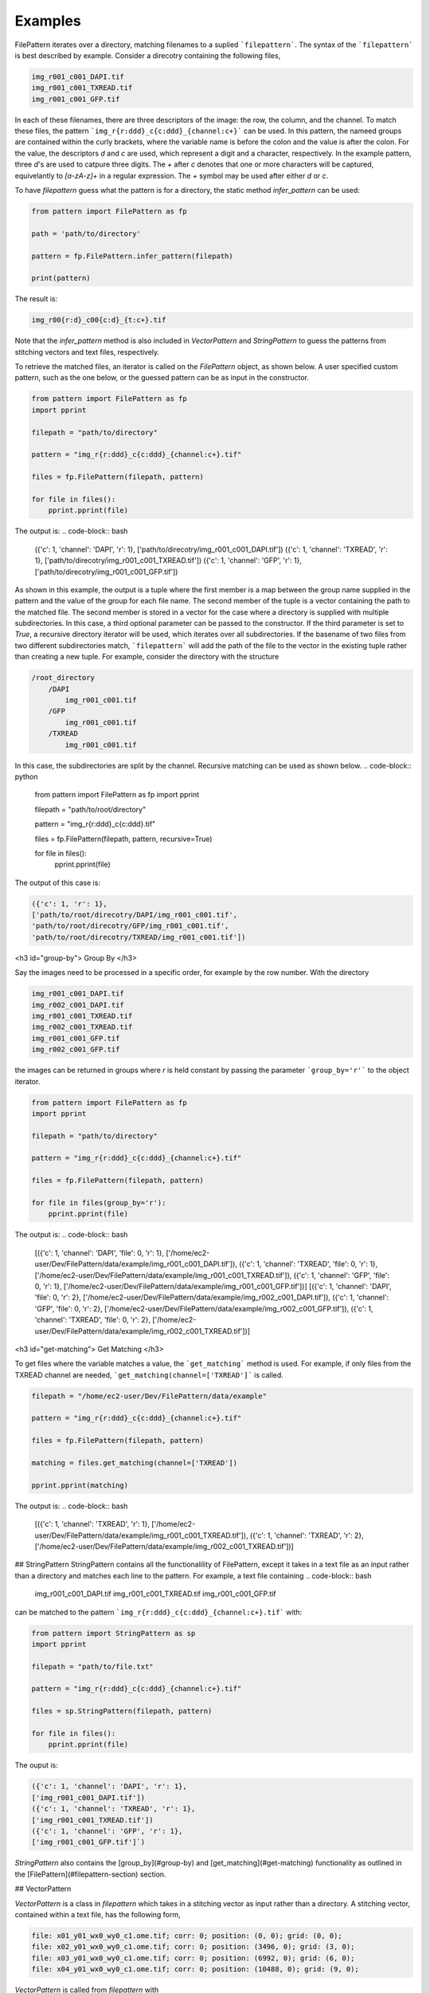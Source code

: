 ========
Examples
========

FilePattern iterates over a directory, matching filenames to a suplied ```filepattern```. The syntax of the ```filepattern``` is best described by example. Consider a direcotry
containing the following files, 

.. code-block:: bash

    img_r001_c001_DAPI.tif
    img_r001_c001_TXREAD.tif
    img_r001_c001_GFP.tif


In each of these filenames, there are three descriptors of the image: the row, the column, and the channel. To match these files, the pattern ```img_r{r:ddd}_c{c:ddd}_{channel:c+}``` can be used. In this pattern, the nameed groups are contained within the curly brackets, where the variable name is before the colon and the value is after the colon. For the value, the descriptors `d` and `c` are used, which represent a digit and a character, respectively. In the example pattern, three `d`'s are used to catpure three digits. The `+` after `c` denotes that one or more characters will be captured, equivelantly to `[a-zA-z]+` in a regular expression. The `+` symbol may be used after either `d` or `c`. 

To have `filepattern` guess what the pattern is for a directory, the static method `infer_pattern` can be used:

.. code-block:: python

    from pattern import FilePattern as fp 

    path = 'path/to/directory'

    pattern = fp.FilePattern.infer_pattern(filepath)

    print(pattern)


The result is:

.. code-block:: bash

    img_r00{r:d}_c00{c:d}_{t:c+}.tif


Note that the `infer_pattern` method is also included in `VectorPattern` and `StringPattern` to guess the patterns from stitching vectors and text files, respectively. 

To retrieve the matched files, an iterator is called on the `FilePattern` object, as shown below. A user specified custom pattern, such as the one below, or the guessed pattern can be
as input in the constructor.

.. code-block:: python

    from pattern import FilePattern as fp
    import pprint

    filepath = "path/to/directory"

    pattern = "img_r{r:ddd}_c{c:ddd}_{channel:c+}.tif"

    files = fp.FilePattern(filepath, pattern)

    for file in files(): 
        pprint.pprint(file)

The output is:
.. code-block:: bash

    ({'c': 1, 'channel': 'DAPI', 'r': 1},
    ['path/to/direcotry/img_r001_c001_DAPI.tif'])
    ({'c': 1, 'channel': 'TXREAD', 'r': 1},
    ['path/to/direcotry/img_r001_c001_TXREAD.tif'])
    ({'c': 1, 'channel': 'GFP', 'r': 1},
    ['path/to/direcotry/img_r001_c001_GFP.tif'])


As shown in this example, the output is a tuple where the first member is a map between the group name supplied in the pattern and the value of the group for each file name. The second member of the tuple is a vector containing the path to the matched file. The second member is stored in a vector for the case where a directory is supplied with multiple subdirectories. In this case, a third optional parameter can be passed to the constructor. If the third parameter is set to `True`, a recursive directory iterator will be used, which iterates over all subdirectories. If the basename of two files from two different subdirectories match, ```filepattern``` will add the path of the file to the vector in the existing tuple rather than creating a new tuple. For example, consider the directory with the structure 

.. code-block:: bash

    /root_directory
        /DAPI
            img_r001_c001.tif
        /GFP
            img_r001_c001.tif
        /TXREAD
            img_r001_c001.tif


In this case, the subdirectories are split by the channel. Recursive matching can be used as shown below.
.. code-block:: python

    from pattern import FilePattern as fp
    import pprint

    filepath = "path/to/root/directory"

    pattern = "img_r{r:ddd}_c{c:ddd}.tif"

    files = fp.FilePattern(filepath, pattern, recursive=True)

    for file in files(): 
        pprint.pprint(file)


The output of this case is:

.. code-block:: bash

    ({'c': 1, 'r': 1},
    ['path/to/root/direcotry/DAPI/img_r001_c001.tif',
    'path/to/root/direcotry/GFP/img_r001_c001.tif',
    'path/to/root/direcotry/TXREAD/img_r001_c001.tif'])


<h3 id="group-by"> Group By </h3>

Say the images need to be processed in a specific order, for example by the row number. With the directory 

.. code-block:: bash

    img_r001_c001_DAPI.tif
    img_r002_c001_DAPI.tif
    img_r001_c001_TXREAD.tif
    img_r002_c001_TXREAD.tif
    img_r001_c001_GFP.tif
    img_r002_c001_GFP.tif


the images can be returned in groups where `r` is held constant by passing the parameter ```group_by='r'``` to the object iterator.

.. code-block:: python

    from pattern import FilePattern as fp
    import pprint

    filepath = "path/to/directory"

    pattern = "img_r{r:ddd}_c{c:ddd}_{channel:c+}.tif"

    files = fp.FilePattern(filepath, pattern)

    for file in files(group_by='r'): 
        pprint.pprint(file)


The output is:
.. code-block:: bash

    [({'c': 1, 'channel': 'DAPI', 'file': 0, 'r': 1},
    ['/home/ec2-user/Dev/FilePattern/data/example/img_r001_c001_DAPI.tif']),
    ({'c': 1, 'channel': 'TXREAD', 'file': 0, 'r': 1},
    ['/home/ec2-user/Dev/FilePattern/data/example/img_r001_c001_TXREAD.tif']),
    ({'c': 1, 'channel': 'GFP', 'file': 0, 'r': 1},
    ['/home/ec2-user/Dev/FilePattern/data/example/img_r001_c001_GFP.tif'])]
    [({'c': 1, 'channel': 'DAPI', 'file': 0, 'r': 2},
    ['/home/ec2-user/Dev/FilePattern/data/example/img_r002_c001_DAPI.tif']),
    ({'c': 1, 'channel': 'GFP', 'file': 0, 'r': 2},
    ['/home/ec2-user/Dev/FilePattern/data/example/img_r002_c001_GFP.tif']),
    ({'c': 1, 'channel': 'TXREAD', 'file': 0, 'r': 2},
    ['/home/ec2-user/Dev/FilePattern/data/example/img_r002_c001_TXREAD.tif'])]


<h3 id="get-matching"> Get Matching </h3>

To get files where the variable matches a value, the ```get_matching``` method is used. For example, if only files from the TXREAD channel are needed, ```get_matching(channel=['TXREAD']``` is called. 

.. code-block:: python

    filepath = "/home/ec2-user/Dev/FilePattern/data/example"

    pattern = "img_r{r:ddd}_c{c:ddd}_{channel:c+}.tif"

    files = fp.FilePattern(filepath, pattern)

    matching = files.get_matching(channel=['TXREAD'])

    pprint.pprint(matching)


The output is:
.. code-block:: bash

    [({'c': 1, 'channel': 'TXREAD', 'r': 1},
    ['/home/ec2-user/Dev/FilePattern/data/example/img_r001_c001_TXREAD.tif']),
    ({'c': 1, 'channel': 'TXREAD', 'r': 2},
    ['/home/ec2-user/Dev/FilePattern/data/example/img_r002_c001_TXREAD.tif'])]


## StringPattern
StringPattern contains all the functionalility of FilePattern, except it takes in a text file as an input rather than a directory and matches each line to the pattern. For example, a text file containing
.. code-block:: bash

    img_r001_c001_DAPI.tif
    img_r001_c001_TXREAD.tif
    img_r001_c001_GFP.tif


can be matched to the pattern ```img_r{r:ddd}_c{c:ddd}_{channel:c+}.tif``` with:

.. code-block:: python

    from pattern import StringPattern as sp
    import pprint

    filepath = "path/to/file.txt"

    pattern = "img_r{r:ddd}_c{c:ddd}_{channel:c+}.tif"

    files = sp.StringPattern(filepath, pattern)

    for file in files(): 
        pprint.pprint(file)



The ouput is:

.. code-block:: bash

    ({'c': 1, 'channel': 'DAPI', 'r': 1}, 
    ['img_r001_c001_DAPI.tif'])
    ({'c': 1, 'channel': 'TXREAD', 'r': 1}, 
    ['img_r001_c001_TXREAD.tif'])
    ({'c': 1, 'channel': 'GFP', 'r': 1}, 
    ['img_r001_c001_GFP.tif']`)


`StringPattern` also contains the [group_by](#group-by) and [get_matching](#get-matching) functionality as outlined in the [FilePattern](#filepattern-section) section. 

## VectorPattern

`VectorPattern` is a class in `filepattern` which takes in a stitching vector as input rather than a directory. A stitching vector, contained within a text file, has the following form,

.. code-block:: bash

    file: x01_y01_wx0_wy0_c1.ome.tif; corr: 0; position: (0, 0); grid: (0, 0);
    file: x02_y01_wx0_wy0_c1.ome.tif; corr: 0; position: (3496, 0); grid: (3, 0);
    file: x03_y01_wx0_wy0_c1.ome.tif; corr: 0; position: (6992, 0); grid: (6, 0);
    file: x04_y01_wx0_wy0_c1.ome.tif; corr: 0; position: (10488, 0); grid: (9, 0);


`VectorPattern` is called from `filepattern` with 

.. code-block:: python

    from pattern import VectorPattern as vp 

    filepath = 'path/to/stitching/vector.txt'

    pattern = 'x0{x:d}_y01_wx0_wy0_c1.ome.tif'

    files = vp.VectorPattern(filepath, pattern)

    for file in files():
        pprint.pprint(files)


The output is:
.. code-block:: bash

    ({'correlation': 0, 'gridX': 0, 'gridY': 0, 'posX': 0, 'posY': 0, 'x': 1},
    ['x01_y01_wx0_wy0_c1.ome.tif'])
    ({'correlation': 0, 'gridX': 3, 'gridY': 0, 'posX': 3496, 'posY': 0, 'x': 2},
    ['x02_y01_wx0_wy0_c1.ome.tif'])
    ({'correlation': 0, 'gridX': 6, 'gridY': 0, 'posX': 6992, 'posY': 0, 'x': 3},
    ['x03_y01_wx0_wy0_c1.ome.tif'])
    ({'correlation': 0, 'gridX': 9, 'gridY': 0, 'posX': 10488, 'posY': 0, 'x': 4},
    ['x04_y01_wx0_wy0_c1.ome.tif'])

As shown in the output, `VectorPattern` not only captures the specified variables from the pattern, but also captures the variables supplied in the stitching vector. 

## ExternalFilePattern

`ExternalFilePattern` is an external memory version of `filepattern`, i.e. it utilizes disk memory along with main memory. It has the same functionality as FilePattern, however it takes in an addition parameter called `block_size`, which limits the amount of main memory used by `filepattern`. Consider a directory containing the files:

.. code-block:: bash

    img_r001_c001_DAPI.tif
    img_r001_c001_TXREAD.tif
    img_r001_c001_GFP.tif


`ExternalFilePattern` can be used to processes this directory with only one file in memory as:

.. code-block:: python

    from pattern import FilePattern as fp
    import pprint

    filepath = "path/to/directory"

    pattern = "img_r{r:ddd}_c{c:ddd}_{channel:c+}.tif"

    files = fp.FilePattern(filepath, pattern, block_size="125 B")


    for file in files():
        pprint.pprint(file)
    

The output from this example is:

.. code-block:: bash

    ({'c': 1, 'channel': 'DAPI', 'r': 1},
    ['/home/ec2-user/Dev/FilePattern/data/example/img_r001_c001_DAPI.tif'])
    ({'c': 1, 'channel': 'TXREAD', 'r': 1},
    ['/home/ec2-user/Dev/FilePattern/data/example/img_r001_c001_TXREAD.tif'])
    ({'c': 1, 'channel': 'GFP', 'r': 1},
    ['/home/ec2-user/Dev/FilePattern/data/example/img_r001_c001_GFP.tif'])

Note that the ```block_size``` argument is provided in bytes (B) in this example, but also has the options for kilobytes (KB), megabytes (MB), and gigabytes (GB).

<h3 id="group-by-external"> Group by </h3>

`ExternalFilePattern`contains the [group_by](#group-by) functionalility as described in [FilePattern](#filepattern). The output of `group_by` is the same as `FilePatten`.

.. code-block:: python

    for file in files(group_by="r"):
        pprint.pprint(file)


The output remains identical to `FilePattern`.

<h3 id="get-matching-external"> Get Matching </h3>

`ExternalFilePattern` also contains the `get_matching` functionality. To call `get_matching`, the following is used:

..code-block:: python

    files.get_matching(channel=['TXREAD'])

    for matching in files.get_matching_block()
        pprint.pprint(matching)

where the output is returned in blocks of `block_size`. The output is:

.. code-block:: bash

    ({'c': 1, 'channel': 'TXREAD', 'r': 1},
    ['/home/ec2-user/Dev/FilePattern/data/example/img_r001_c001_TXREAD.tif'])


## ExternalStringPattern and ExternalVectorPattern

`StringPattern` and `VectorPattern` also contain external memory versiosn, which can be called the with the same method as `ExternalFilePattern`, with the exception of calling the `StringPattern` or  `VectorPattern` constructors.

